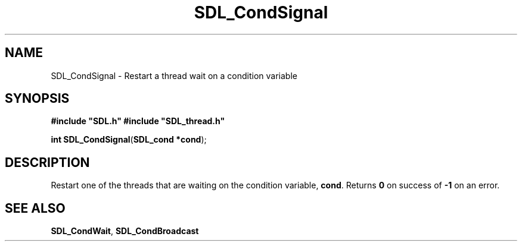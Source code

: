 .TH "SDL_CondSignal" "3" "Tue 11 Sep 2001, 23:00" "SDL" "SDL API Reference" 
.SH "NAME"
SDL_CondSignal \- Restart a thread wait on a condition variable
.SH "SYNOPSIS"
.PP
\fB#include "SDL\&.h"
#include "SDL_thread\&.h"
.sp
\fBint \fBSDL_CondSignal\fP\fR(\fBSDL_cond *cond\fR);
.SH "DESCRIPTION"
.PP
Restart one of the threads that are waiting on the condition variable, \fBcond\fR\&. Returns \fB0\fR on success of \fB-1\fR on an error\&.
.SH "SEE ALSO"
.PP
\fI\fBSDL_CondWait\fP\fR, \fI\fBSDL_CondBroadcast\fP\fR
.\" created by instant / docbook-to-man, Tue 11 Sep 2001, 23:00
